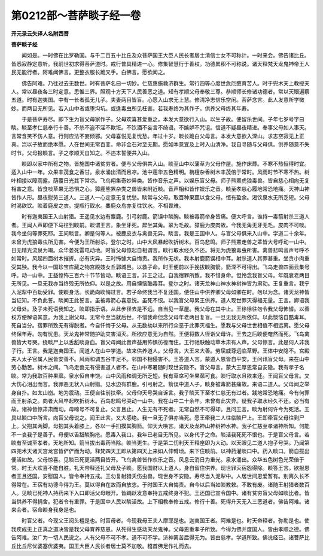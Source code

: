 第0212部～菩萨睒子经一卷
============================

**开元录云失译人名附西晋**

**菩萨睒子经**


　　闻如是。一时佛在比罗勒国。与千二百五十比丘及众菩萨国王大臣人民长者居士清信士女不可称计。一时来会。佛告诸比丘。皆悉寂静定意听。我前世初求得菩萨道时。戒行普具精进一心。修集智慧行于善权。功德累积不可称说。诸天释梵天龙鬼神帝王人民无能行者。阿难闻佛言。更整衣服长跪叉手。白佛言。愿欲闻之。

　　佛告阿难。乃往过去无数世。时有菩萨名曰一切妙。仁慈惠施救济群生。常行四等心度世危厄愍育苦人。时于兜术天上教授天人。常以昼夜各三时定意。思惟三界。照观十方天下人民善恶之道。知有孝顺父母奉敬三尊。恭顺师长修诸功德者。常以天眼遍察五道。时有迦夷国。中有一长者孤无儿子。夫妻两目皆盲。心愿入山求无上慧。修清净志信乐空闲。菩萨念言。此人发意所学微妙。而两目无所见。若入山中者或堕沟坑。或逢毒虫所见枉害。若我寿终为其作子。供养父母终其年寿。

　　于是菩萨寿尽。即下生为盲父母家作子。父母欢喜甚爱重之。本发大意欲行入山。以生子故。便留乐世间。子年七岁号字曰睒。睒至孝仁慈奉行十善。不杀不盗不淫不欺诳。不饮酒不妄言不绮语。不嫉妒不咒诅。信道不疑昼夜精进。奉事父母如人事天。言常含笑不伤人意。行则应法不妄倾邪。父母喜悦无复忧愁。年过十岁。睒长跪白父母言。本发大意欲入深山。求志空寂无上正真。岂以子故而绝本愿。人在世间无常百变。命非金石对至无期。愿如本意宜及上时入山清净。我自寻随与父母俱。供养随意不失时节。父母报睒言。子之孝顺天自知之。不违本誓便共入山。

　　睒即以家中所有之物。皆施国中诸贫穷者。便与父母俱共入山。睒至山中以蒲草为父母作屋。施作床蓐。不寒不热恒得时宜。适入山中一年。众果丰茂食之香甘。泉水涌出清而且凉。池中莲华五色精明。栴檀杂香树木丰茂倍于常时。风雨时节不寒不热。树叶相接以障雨露。荫覆日光其下常凉。飞鸟翔集奇妙异类。皆作音乐之声。以娱乐盲父母。师子熊罴虎狼毒兽。皆自慈心相向无复相害之意。皆食啖草果无恐惧之心。獐鹿熊罴杂类之兽皆来附近睒。音声相和皆作娱乐之音。睒至孝慈心履地常恐地痛。天神山神皆作人形。昼夜慰劳三道人。三道人一心定意无复忧愁。睒常与父母。取百种果蓏以食父母。恒有盈余。渴饮泉水无所乏短。父母时渴欲饮。睒着鹿皮之衣。提瓶行取水。麋鹿众鸟亦复往饮水。不相畏难。

　　时有迦夷国王入山射猎。王遥见水边有麋鹿。引弓射鹿。箭误中睒胸。睒被毒箭举身皆痛。便大呼言。谁持一毒箭射杀三道人者。王闻人声即便下马往到睒前。睒谓王言。象坐牙死。犀坐其角。翠为毛故。獐鹿为皮肉故。今我无角无牙无毛。皮肉不可啖。我今坐何等罪死耶。王问睒言。卿是何等人。被鹿皮衣与禽兽无异。睒言。我是王国中人。与盲父母俱来入山中。学道二十余年。未曾为虎狼毒虫所见害。今便为王所射杀。登尔之时。山中大风暴起吹折树木。百鸟悲鸣。师子熊罴走兽之辈皆大号呼动一山中。日无精光流泉为竭。众华萎死雷电动地。时盲父母惊起自相谓言。睒行取水经久不还。将无为虎狼毒虫所害。禽兽悲鸣音声号呼不如常时。风起四面树木摧折。必有灾异。王时怖懅大自悔责。我所作无状。我本射鹿箭误相中耳。射杀道人其罪甚重。坐贪小肉重受其殃。我今以一国珍宝库藏之物宫殿妓女丘郭城邑。以救子命。时王便前以手挽拔睒胸箭。箭深不可得出。飞鸟走兽四面云集号呼。动一山中。王益惶怖三百六十节节皆动。睒语王言。非王之过。自我宿罪所致。我不惜身命。但怜念我盲父母。年既衰老两目无所见。一旦无我亦当终殁无所依仰。以是之故。用自懊恼酷毒耳。登尔之时。诸天龙神山神水神树神皆为肃动。王复重言。我宁入泥犁中百劫受罪。使睒身活。长跪向睒悔过言。若子命终我当不复还国。便住山中供养卿父母如卿在时。勿以为念。诸天龙神皆当证知。不负此誓。睒闻王此誓言。虽被毒箭心喜意悦。虽死不恨。以我盲父母累王供养。道人现世罪灭得福无量。王言。卿语我父母处。及子未死语我知之。睒即指示语。从此步径去是不远。自当见一草屋。我父母在其中止。王徐徐往勿令我父母怖懅。以善权方便解语其意。为我上谢父母。无常今至当就后世。不惜我命但念父母年老两目复盲。一旦无我无所依仰。以此懊恼自酷毒耳。死自当分。宿罪所致无有得脱者。今自忏悔于父母。从无数劫以来所行众恶于此罪灭福生。愿我与父母世世相值不相远离。愿父母终保年寿。勿有忧患。天龙鬼神常随护助灾害消灭。所欲应意无为自然。王便将数人径诣父母许。王去之后睒便奄然而死。飞鸟禽兽皆大号哭。绕睒尸上以舌舐睒身血。盲父母闻此音声益用怖惧彷徨而住。王行驰駃触动草木肃有人声。父母惊言。此是何人非我子行。王言。我是迦夷国王。闻道人在山中学道。故来供养道人。父母言。大王来大善。劳屈威尊远临草野。王体中安隐不。宫殿夫人太子官属人民皆安善不。风雨和调五谷丰足不。邻国不相侵害不。王答道人言。蒙道人恩皆自平安。王问讯盲父母。来在山中劳心勤苦。树木之间。飞鸟走兽无有侵害道人者不。在山中寒暑随时现世安隐不。盲父母言。蒙大王厚恩常自安隐。我有孝子名睒。常为我取百种果蓏。泉水恒自丰饶。山中风雨和调无所乏短。我有草席可坐果蓏可食。睒行取水且欲来还。王闻盲父母言。又大伤心泪出而言。我罪恶无状入山射猎。见水边有群鹿。引弓射之。箭误中道人子。睒身被毒箭甚痛故。来语二道人。父母闻之举身自扑。如太山崩。地为震动。王便自往前扶牵。父母仰天号哭自诉言。我子睒天下至孝仁慈无有过者。践地常恐地痛。今有何罪而王射杀之。向者大风卒起吹折树木。百鸟悲鸣号哭动一山中。我在山中二十余年。未曾有此灾异。疑我子取水经久不还。必当有故。诸神皆惊肃肃而动。母啼号不可复止。父言且止。人生无有不死者。无常自然不可得却。且问王言。睒为射何许今为死活。王具以睒口中所言。向盲父母说之。闻王此言。又大感绝。我一旦无子俱亦当死。愿王牵我二人往临睒尸上。王即牵盲父母往到尸上。父抱其两脚。母抱其头着膝上。各以一手扪摸其胸箭。仰天大唤言。诸天及龙神山神树神水神。我子仁慈至孝诸神所知。何能不一哀我子是善子。母便以舌舐睒胸疮。愿毒入我口。我年已老目无所见。以身代子之命。睒活我死死不恨也。于是盲父母言。若睒有至诚至孝者。天地所知。箭当拔出毒药当除。睒当更生。于是第二忉利天王释座即为大动。以天眼见二道人抱子号哭。乃闻第四兜术天诸天宫龙宫皆俨俨而为动。释梵四天王即从第四天上来如人伸臂顷。来下住睒前。以神药灌睒口中。药入睒口。箭自拔出便活如故。父母惊喜。见睒已死更活两目皆开。飞鸟禽兽皆作欢乐之音。风息云消日为重光。泉水涌出。众华五色树色光荣倍于常。时王大欢喜不能自胜。礼天帝释还礼父母及子睒。愿我国财以上道人。身自留住供养。现世罪灭宿怨得除。睒答王言。欲报恩者王且还国。安慰国人。皆令奉持五戒。王勿复射猎夭伤虫兽。现世身不安隐。寿尽当入泥犁中。人居世间恩爱暂有。别离久长不得常在。王宿有功德今得为王。莫以得自在故而自放恣。于时国王大自悔责。自今以后当如睒教敕。不敢有废。诸随王射猎者数百人。见睒已死神人持药来下入口即活父母眼开。皆踊跃发意奉持五戒终身不犯。王还国已宣令国中。诸有贫穷盲父母如睒比者。皆当供养不得捐舍。犯者令有重罪。于是国中人民以睒活故。上下相教奉修五戒。修行十善。死得升天无入三恶道者。佛告阿难。诸来会者。宿命睒身我身是也。

　　时盲父者。今现父王阅头檀是也。时盲母者。今现我母王夫人摩耶是也。迦夷国王者。阿难是也。时天帝释者。弥勒是也。使我疾成无上正真之道决皆是我父母育养慈恩。从死得生感动天龙鬼神。父母恩重孝子所致。今得为佛并度国人。皆由孝顺之德。佛告阿难。汝广为一切人民说之。人有父母不可不孝。道不可不学。济神离苦后得无为。皆由慈孝。学道所致。佛说经已。诸菩萨比丘比丘尼优婆塞优婆夷。国王大臣人民长者居士莫不加敬。稽首佛足作礼而去。
